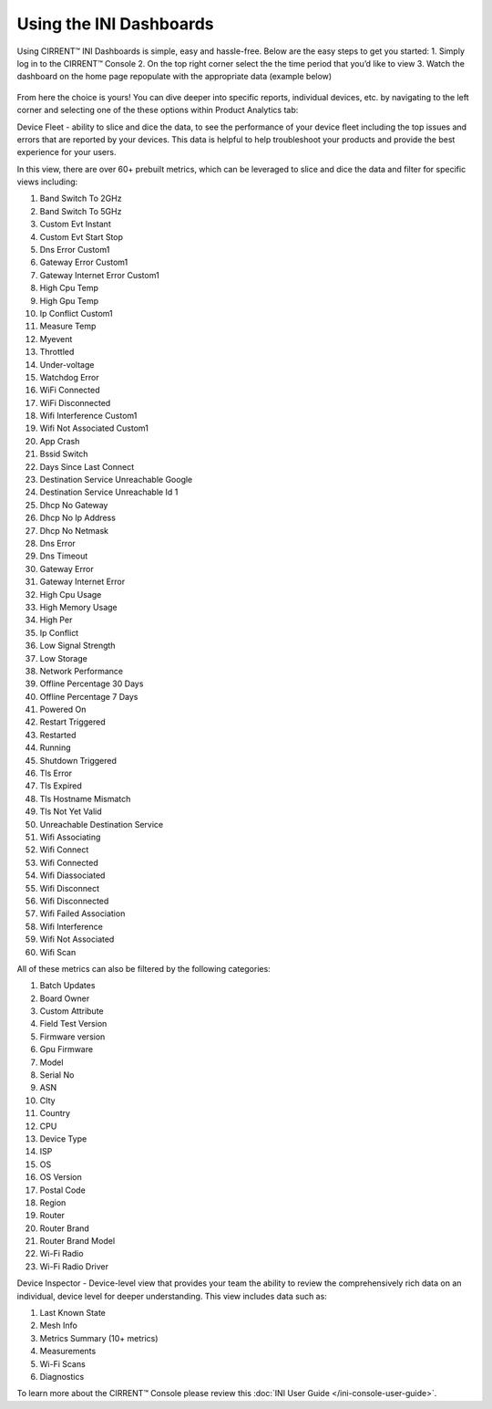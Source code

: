 Using the INI Dashboards
--------------------------

Using CIRRENT™ INI Dashboards is simple, easy and hassle-free. Below are the easy steps to get you started:
1.	Simply log in to the CIRRENT™ Console 
2.	On the top right corner select the the time period that you’d like to view
3.	Watch the dashboard on the home page repopulate with the appropriate data (example below)

 .. image:: ../img/dash-1.png
    :align: center
    :alt: Dashboard 1


From here the choice is yours! You can dive deeper into specific reports, individual devices, etc. by navigating to the left corner and selecting one of the these options within Product Analytics tab:

Device Fleet - ability to slice and dice the data, to see the performance of your device fleet including the top issues and errors that are reported by your devices. This data is helpful to help troubleshoot your products and provide the best experience for your users.


.. image:: ../img/dash-2.png
    :align: center
    :alt: Dashboard 2


In this view, there are over 60+ prebuilt metrics, which can be leveraged to slice and dice the data and filter for specific views including:

1.	Band Switch To 2GHz
2.	Band Switch To 5GHz
3.	Custom Evt Instant
4.	Custom Evt Start Stop
5.	Dns Error Custom1
6.	Gateway Error Custom1
7.	Gateway Internet Error Custom1
8.	High Cpu Temp
9.	High Gpu Temp
10.	Ip Conflict Custom1
11.	Measure Temp
12.	Myevent
13.	Throttled
14.	Under-voltage
15.	Watchdog Error
16.	WiFi Connected
17.	WiFi Disconnected
18.	Wifi Interference Custom1
19.	Wifi Not Associated Custom1
20.	App Crash
21.	Bssid Switch
22.	Days Since Last Connect
23.	Destination Service Unreachable Google
24.	Destination Service Unreachable Id 1
25.	Dhcp No Gateway
26.	Dhcp No Ip Address
27.	Dhcp No Netmask
28.	Dns Error
29.	Dns Timeout
30.	Gateway Error
31.	Gateway Internet Error
32.	High Cpu Usage
33.	High Memory Usage
34.	High Per
35.	Ip Conflict
36.	Low Signal Strength
37.	Low Storage
38.	Network Performance
39.	Offline Percentage 30 Days
40.	Offline Percentage 7 Days
41.	Powered On
42.	Restart Triggered
43.	Restarted
44.	Running
45.	Shutdown Triggered
46.	Tls Error
47.	Tls Expired
48.	Tls Hostname Mismatch
49.	Tls Not Yet Valid
50.	Unreachable Destination Service
51.	Wifi Associating
52.	Wifi Connect
53.	Wifi Connected
54.	Wifi Diassociated
55.	Wifi Disconnect
56.	Wifi Disconnected
57.	Wifi Failed Association
58.	Wifi Interference
59.	Wifi Not Associated
60.	Wifi Scan

All of these metrics can also be filtered by the following categories:

1.	Batch Updates
2.	Board Owner
3.	Custom Attribute
4.	Field Test Version
5.	Firmware version
6.	Gpu Firmware
7.	Model
8.	Serial No
9.	ASN
10.	CIty
11.	Country
12.	CPU 
13.	Device Type
14.	ISP 
15.	OS
16.	OS Version
17.	Postal Code
18.	Region
19.	Router
20.	Router Brand
21.	Router Brand Model
22.	Wi-Fi Radio
23.	Wi-Fi Radio Driver


Device Inspector - Device-level view that provides your team the ability to review the comprehensively rich data on an individual, device level for  deeper understanding. This view includes data such as:

1.	Last Known State
2.	Mesh Info
3.	Metrics Summary (10+ metrics)
4.	Measurements
5.	Wi-Fi Scans 
6.	Diagnostics




To learn more about the CIRRENT™ Console please review this :doc:`INI User Guide </ini-console-user-guide>`.
